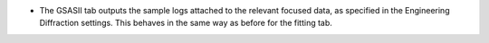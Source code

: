 - The GSASII tab outputs the sample logs attached to the relevant focused data, as specified in the Engineering
  Diffraction settings. This behaves in the same way as before for the fitting tab.
